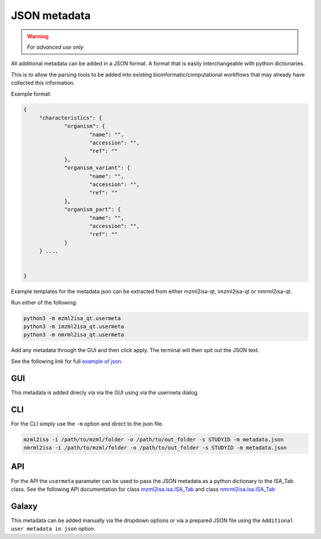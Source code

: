 JSON metadata
===========

.. warning::
   *For advanced use only* 

All additional metadata can be added in a JSON format. A format that is easily interchangeable with python dictionaries.

This is to allow the parsing tools to be added into existing bioinformatic/computational workflows that may already have collected this information.

Example format:

.. highlight:: json

.. code:: json

   {
	"characteristics": {
		"organism": {
			"name": "",
			"accession": "",
			"ref": ""
		},
		"organism_variant": {
			"name": "",
			"accession": "",
			"ref": ""
		},
		"organism_part": {
			"name": "",
			"accession": "",
			"ref": ""
		}
	} ....


   }

Example templates for the metadata json can be extracted from either mzml2isa-qt, imzml2isa-qt or nmrml2isa-qt.

Run either of the following:

.. highlight:: bash

.. code:: bash

   python3 -m mzml2isa_qt.usermeta
   python3 -m imzml2isa_qt.usermeta
   python3 -m nmrml2isa_qt.usermeta

Add any metadata through the GUI and then click apply. The terminal will then spit out the JSON text.

See the following link for full `example of json. <http://codebeautify.org/jsonviewer/cba2a5c8>`__   

GUI
-----------
This metadata is added direcly via via the GUI using via the usermeta dialog. 

CLI
-----------
For the CLI simply use the ``-m`` option and direct to the json file. 

.. highlight:: bash
.. code:: bash

   mzml2isa -i /path/to/mzml/folder -o /path/to/out_folder -s STUDYID -m metadata.json
   nmrml2isa -i /path/to/mzml/folder -o /path/to/out_folder -s STUDYID -m metadata.json

API
-----------
For the API the ``usermeta`` paramater can be used to pass the JSON metadata as a python dictionary to the ISA_Tab class. See the following API documentation for class `mzml2isa.isa.ISA_Tab <http://2isa.readthedocs.io/en/latest/mzml2isa/api/isatab.html>`__  and class `nmrml2isa.isa.ISA_Tab <http://2isa.readthedocs.io/en/latest/nmrml2isa/api/isatab.html>`__ 

Galaxy
-----------
This metadata can be added manually via the dropdown options or via a prepared JSON file using the ``Additional user metadata in json`` option.


